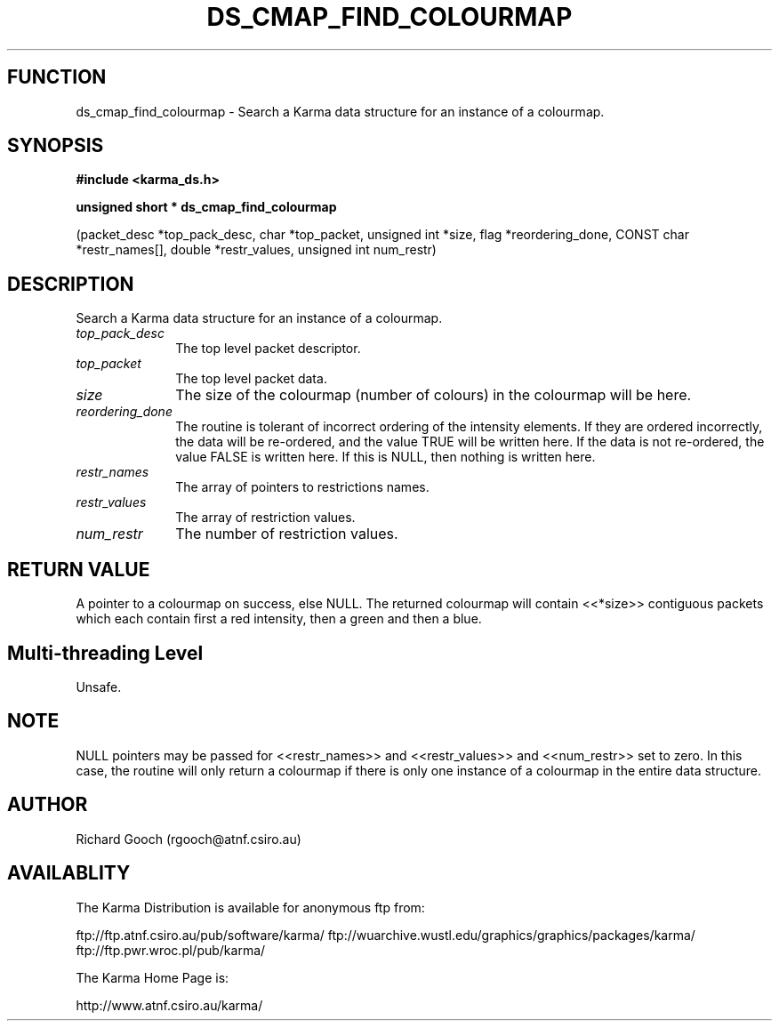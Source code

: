 .TH DS_CMAP_FIND_COLOURMAP 3 "13 Nov 2005" "Karma Distribution"
.SH FUNCTION
ds_cmap_find_colourmap \- Search a Karma data structure for an instance of a colourmap.
.SH SYNOPSIS
.B #include <karma_ds.h>
.sp
.B unsigned short * ds_cmap_find_colourmap
.sp
(packet_desc *top_pack_desc,
char *top_packet, unsigned int *size,
flag *reordering_done,
CONST char *restr_names[],
double *restr_values,
unsigned int num_restr)
.SH DESCRIPTION
Search a Karma data structure for an instance of a colourmap.
.IP \fItop_pack_desc\fP 1i
The top level packet descriptor.
.IP \fItop_packet\fP 1i
The top level packet data.
.IP \fIsize\fP 1i
The size of the colourmap (number of colours) in the colourmap will
be here.
.IP \fIreordering_done\fP 1i
The routine is tolerant of incorrect ordering of the
intensity elements. If they are ordered incorrectly, the data will be
re-ordered, and the value TRUE will be written here. If the data is not
re-ordered, the value FALSE is written here. If this is NULL, then nothing
is written here.
.IP \fIrestr_names\fP 1i
The array of pointers to restrictions names.
.IP \fIrestr_values\fP 1i
The array of restriction values.
.IP \fInum_restr\fP 1i
The number of restriction values.
.SH RETURN VALUE
A pointer to a colourmap on success, else NULL. The returned
colourmap will contain <<*size>> contiguous packets which each contain
first a red intensity, then a green and then a blue.
.SH Multi-threading Level
Unsafe.
.SH NOTE
NULL pointers may be passed for <<restr_names>> and <<restr_values>>
and <<num_restr>> set to zero. In this case, the routine will only return a
colourmap if there is only one instance of a colourmap in the entire data
structure.
.sp
.SH AUTHOR
Richard Gooch (rgooch@atnf.csiro.au)
.SH AVAILABLITY
The Karma Distribution is available for anonymous ftp from:

ftp://ftp.atnf.csiro.au/pub/software/karma/
ftp://wuarchive.wustl.edu/graphics/graphics/packages/karma/
ftp://ftp.pwr.wroc.pl/pub/karma/

The Karma Home Page is:

http://www.atnf.csiro.au/karma/

